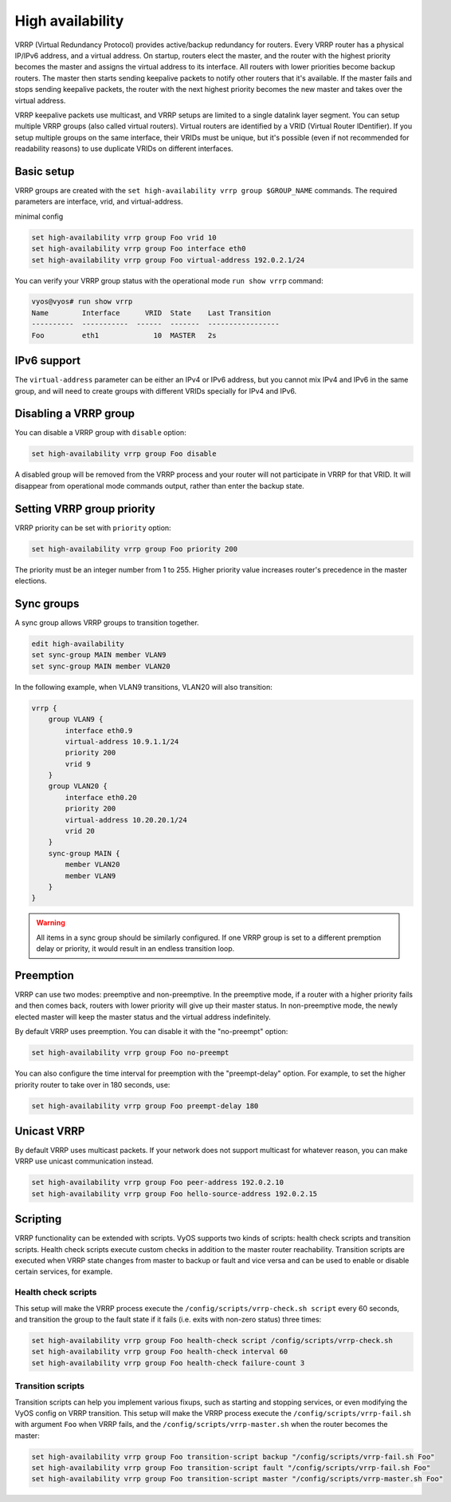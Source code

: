 .. _high-availability:

High availability
=================

VRRP (Virtual Redundancy Protocol) provides active/backup redundancy for routers.
Every VRRP router has a physical IP/IPv6 address, and a virtual address.
On startup, routers elect the master, and the router with the highest priority becomes the master and assigns the virtual address to its interface.
All routers with lower priorities become backup routers. The master then starts sending keepalive packets to notify other routers that it's available.
If the master fails and stops sending keepalive packets, the router with the next highest priority becomes the new master and takes over the virtual address.

VRRP keepalive packets use multicast, and VRRP setups are limited to a single datalink layer segment.
You can setup multiple VRRP groups (also called virtual routers). Virtual routers are identified by a VRID (Virtual Router IDentifier).
If you setup multiple groups on the same interface, their VRIDs must be unique, but it's possible (even if not recommended for readability reasons) to use duplicate VRIDs on different interfaces.

Basic setup
-----------

VRRP groups are created with the ``set high-availability vrrp group $GROUP_NAME`` commands.
The required parameters are interface, vrid, and virtual-address.

minimal config

.. code-block:: none

  set high-availability vrrp group Foo vrid 10
  set high-availability vrrp group Foo interface eth0
  set high-availability vrrp group Foo virtual-address 192.0.2.1/24

You can verify your VRRP group status with the operational mode ``run show vrrp`` command:

.. code-block:: none

  vyos@vyos# run show vrrp
  Name        Interface      VRID  State    Last Transition
  ----------  -----------  ------  -------  -----------------
  Foo         eth1             10  MASTER   2s

IPv6 support
------------

The ``virtual-address`` parameter can be either an IPv4 or IPv6 address, but you cannot mix IPv4 and IPv6 in the same group, and will need to create groups with different VRIDs specially for IPv4 and IPv6.

Disabling a VRRP group
----------------------

You can disable a VRRP group with ``disable`` option:

.. code-block:: none

  set high-availability vrrp group Foo disable

A disabled group will be removed from the VRRP process and your router will not participate in VRRP for that VRID. It will disappear from operational mode commands output, rather than enter the backup state.

Setting VRRP group priority
---------------------------

VRRP priority can be set with ``priority`` option:

.. code-block:: none

  set high-availability vrrp group Foo priority 200

The priority must be an integer number from 1 to 255. Higher priority value increases router's precedence in the master elections.

Sync groups
-----------

A sync group allows VRRP groups to transition together.

.. code-block:: none

    edit high-availability
    set sync-group MAIN member VLAN9
    set sync-group MAIN member VLAN20

In the following example, when VLAN9 transitions, VLAN20 will also transition:

.. code-block:: none

    vrrp {
        group VLAN9 {
            interface eth0.9
            virtual-address 10.9.1.1/24
            priority 200
            vrid 9
        }
        group VLAN20 {
            interface eth0.20
            priority 200
            virtual-address 10.20.20.1/24
            vrid 20
        }
        sync-group MAIN {
            member VLAN20
            member VLAN9
        }
    }


.. warning:: All items in a sync group should be similarly configured.  If one VRRP group is set to a different premption delay or priority, it would result in an endless transition loop.


Preemption
----------

VRRP can use two modes: preemptive and non-preemptive. In the preemptive mode, if a router with a higher priority fails and then comes back, routers with lower priority will give up their master status. In non-preemptive mode, the newly elected master will keep the master status and the virtual address indefinitely.

By default VRRP uses preemption. You can disable it with the "no-preempt" option:

.. code-block:: none

  set high-availability vrrp group Foo no-preempt

You can also configure the time interval for preemption with the "preempt-delay" option. For example, to set the higher priority router to take over in 180 seconds, use:

.. code-block:: none

  set high-availability vrrp group Foo preempt-delay 180

Unicast VRRP
------------

By default VRRP uses multicast packets. If your network does not support multicast for whatever reason, you can make VRRP use unicast communication instead.

.. code-block:: none

  set high-availability vrrp group Foo peer-address 192.0.2.10
  set high-availability vrrp group Foo hello-source-address 192.0.2.15

Scripting
---------

VRRP functionality can be extended with scripts. VyOS supports two kinds of scripts: health check scripts and transition scripts. Health check scripts execute custom checks in addition to the master router reachability.
Transition scripts are executed when VRRP state changes from master to backup or fault and vice versa and can be used to enable or disable certain services, for example.

Health check scripts
^^^^^^^^^^^^^^^^^^^^

This setup will make the VRRP process execute the ``/config/scripts/vrrp-check.sh script`` every 60 seconds, and transition the group to the fault state if it fails (i.e. exits with non-zero status) three times:

.. code-block:: none

  set high-availability vrrp group Foo health-check script /config/scripts/vrrp-check.sh
  set high-availability vrrp group Foo health-check interval 60
  set high-availability vrrp group Foo health-check failure-count 3

Transition scripts
^^^^^^^^^^^^^^^^^^

Transition scripts can help you implement various fixups, such as starting and stopping services, or even modifying the VyOS config on VRRP transition.
This setup will make the VRRP process execute the ``/config/scripts/vrrp-fail.sh`` with argument ``Foo`` when VRRP fails, and the ``/config/scripts/vrrp-master.sh`` when the router becomes the master:

.. code-block:: none

  set high-availability vrrp group Foo transition-script backup "/config/scripts/vrrp-fail.sh Foo"
  set high-availability vrrp group Foo transition-script fault "/config/scripts/vrrp-fail.sh Foo"
  set high-availability vrrp group Foo transition-script master "/config/scripts/vrrp-master.sh Foo"
